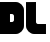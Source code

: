 SplineFontDB: 3.0
FontName: Dairy
FullName: Dairy
FamilyName: Dairy
Weight: Regular
Copyright: Copyright (c) 2019, Mike Kasprzak
UComments: "2019-5-23: Created with FontForge (http://fontforge.org)"
Version: 001.000
ItalicAngle: 0
UnderlinePosition: -100
UnderlineWidth: 50
Ascent: 800
Descent: 200
InvalidEm: 0
LayerCount: 2
Layer: 0 0 "Back" 1
Layer: 1 0 "Fore" 0
XUID: [1021 368 -782376873 8954696]
OS2Version: 0
OS2_WeightWidthSlopeOnly: 0
OS2_UseTypoMetrics: 1
CreationTime: 1558631785
ModificationTime: 1558658811
OS2TypoAscent: 0
OS2TypoAOffset: 1
OS2TypoDescent: 0
OS2TypoDOffset: 1
OS2TypoLinegap: 0
OS2WinAscent: 0
OS2WinAOffset: 1
OS2WinDescent: 0
OS2WinDOffset: 1
HheadAscent: 0
HheadAOffset: 1
HheadDescent: 0
HheadDOffset: 1
OS2Vendor: 'PfEd'
MarkAttachClasses: 1
DEI: 91125
Encoding: ISO8859-1
UnicodeInterp: none
NameList: AGL For New Fonts
DisplaySize: -48
AntiAlias: 1
FitToEm: 0
WinInfo: 18 18 6
BeginPrivate: 0
EndPrivate
Grid
450 1300 m 0
 450 -700 l 1024
150 1300 m 0
 150 -700 l 1024
-1000 150 m 0
 2000 150 l 1024
-1000 650 m 0
 2000 650 l 1024
-1000 450 m 0
 2000 450 l 1024
-1000 350 m 4
 2000 350 l 1028
-1000 300 m 0
 2000 300 l 1024
-1000 500 m 0
 2000 500 l 1024
-1000 400 m 0
 2000 400 l 1024
400 1300 m 0
 400 -700 l 1024
-1000 550 m 0
 2000 550 l 1024
-1000 600 m 0
 2000 600 l 1024
-1000 700 m 0
 2000 700 l 1024
-1000 750 m 0
 2000 750 l 1024
500 1300 m 0
 500 -700 l 1024
550 1300 m 0
 550 -700 l 1024
600 1300 m 0
 600 -700 l 1024
350 1300 m 0
 350 -700 l 1024
-1000 250 m 0
 2000 250 l 1024
250 -696 m 0
 250 1304 l 0
 250 -696 l 0
200 1300 m 0
 200 -700 l 1024
-1000 200 m 0
 2000 200 l 1024
100 1300 m 0
 100 -700 l 1024
50 1300 m 0
 50 -700 l 1024
-1000 50 m 0
 2000 50 l 1024
-1000 100 m 0
 2000 100 l 1024
EndSplineSet
BeginChars: 256 2

StartChar: L
Encoding: 76 76 0
Width: 550
VWidth: 0
Flags: HW
LayerCount: 2
Fore
SplineSet
300 250 m 1
 500 250 l 1
 500 0 l 1
 500 0 250 0 200 0 c 0
 100 0 0 100 0 200 c 0
 0 250 0 798 0 798 c 1
 250 800 l 1
 250 300 l 1
 250 275 275 250 300 250 c 1
EndSplineSet
EndChar

StartChar: D
Encoding: 68 68 1
Width: 650
VWidth: 0
Flags: HW
LayerCount: 2
Fore
SplineSet
350 350 m 1
 350 450 l 1
 350 475 325 500 300 500 c 1
 250 500 l 1
 250 300 l 1
 300 300 l 1
 325 300 350 325 350 350 c 1
0 800 m 1
 400 800 l 17
 500 800 600 700 600 600 c 1
 600 200 l 1
 600 100 500 0 400 0 c 1
 0 0 l 25
 0 800 l 1
EndSplineSet
EndChar
EndChars
EndSplineFont
